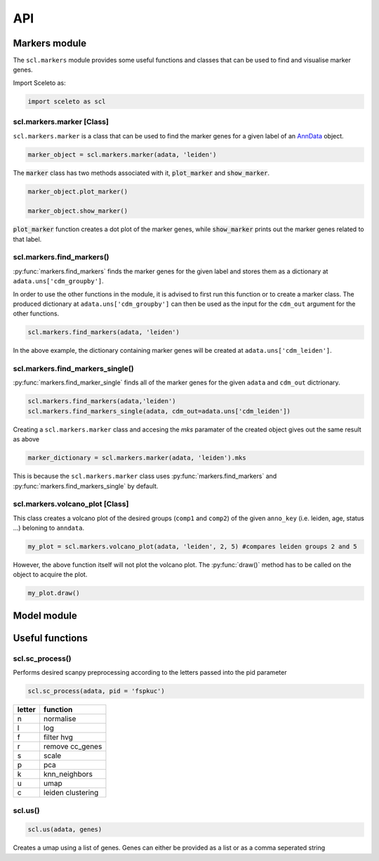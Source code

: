 ===
API
===

Markers module
=============

The ``scl.markers`` module provides some useful functions and classes that can be used to find and visualise marker genes.  

Import Sceleto as:

.. code-block:: python

    import sceleto as scl


scl.markers.marker [Class]
--------------------------

``scl.markers.marker`` is a class that can be used to find the marker genes for a given label of an `AnnData <https://scanpy.readthedocs.io/en/stable/usage-principles.html#anndata>`_ object.



.. code-block:: python

   marker_object = scl.markers.marker(adata, 'leiden')
   
The :code:`marker` class has two methods associated with it, :code:`plot_marker` and :code:`show_marker`.

.. code-block:: python

   marker_object.plot_marker()

   marker_object.show_marker()

:code:`plot_marker` function creates a dot plot of the marker genes, while :code:`show_marker` prints out the marker genes related to that label.

scl.markers.find_markers()
--------------------------

:py:func:`markers.find_markers` finds the marker genes for the given label and stores them as a dictionary at ``adata.uns['cdm_groupby']``.

In order to use the other functions in the module, it is advised to first run this function or to create a marker class.
The produced dictionary at ``adata.uns['cdm_groupby']`` can then be used as the input for the ``cdm_out`` argument for the other functions.

.. code-block:: python

   scl.markers.find_markers(adata, 'leiden')
   
In the above example, the dictionary containing marker genes will be created at ``adata.uns['cdm_leiden']``.

scl.markers.find_markers_single()
---------------------------------

:py:func:`markers.find_marker_single` finds all of the marker genes for the given ``adata`` and ``cdm_out`` dictrionary.

.. code-block:: python

   scl.markers.find_markers(adata,'leiden')
   scl.markers.find_markers_single(adata, cdm_out=adata.uns['cdm_leiden'])

Creating a ``scl.markers.marker`` class and accesing the `mks` paramater of the created object gives out the same result as above

.. code-block:: python

   marker_dictionary = scl.markers.marker(adata, 'leiden').mks

This is because the ``scl.markers.marker`` class uses :py:func:`markers.find_markers` and :py:func:`markers.find_markers_single` by default.

scl.markers.volcano_plot [Class]
--------------------------------

This class creates a volcano plot of the desired groups (``comp1`` and ``comp2``) of the given ``anno_key`` (i.e. leiden, age, status ...) beloning to  ``anndata``.

.. code-block:: python

   my_plot = scl.markers.volcano_plot(adata, 'leiden', 2, 5) #compares leiden groups 2 and 5

However, the above function itself will not plot the volcano plot. The :py:func:`draw()` method has to be called on the object to acquire the plot.

.. code-block:: python

   my_plot.draw()


Model module
============




Useful functions
================

scl.sc_process()
----------------

Performs desired scanpy preprocessing according to the letters passed into the pid parameter

.. code-block:: python

   scl.sc_process(adata, pid = 'fspkuc')

========  =================
letter    function
========  =================
n         normalise
l         log
f         filter hvg
r         remove cc_genes
s         scale
p         pca
k         knn_neighbors
u         umap
c         leiden clustering
        
========  =================

scl.us()
--------

.. code-block:: python 

   scl.us(adata, genes)

Creates a umap using a list of genes. Genes can either be provided as a list or as a comma seperated string

